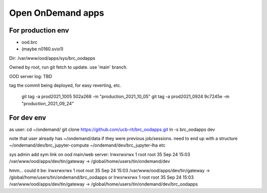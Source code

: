 
Open OnDemand apps
==================

For production env
------------------

- ood.brc
- (maybe n0160.svio1)

Dir:
/var/www/ood/apps/sys/brc_oodapps

Owned by root, run git fetch to update.  use 'main' branch.

OOD server log: TBD

tag the commit being deployed, for easy reverting, etc.

    git tag -a prod2021_1005 502a268 -m "production_2021_10_05"
    git tag -a prod2021_0924 9c7245e -m "production_2021_09_24"



For dev env
-----------


as user:
cd ~/ondemand/
git clone https://github.com/ucb-rit/brc_oodapps.git
ln -s brc_oodapps dev

note that user already has ~/ondemand/data if they were previous job/sessions.
need to end up with a structure 
~/ondemand/dev/brc_jupyter-compute 
~/ondemand/dev/brc_jupyter-lha
etc

sys admin add sym link on ood main/web server:
lrwxrwxrwx 1 root root 35 Sep 24 15:03 /var/www/ood/apps/dev/tin/gateway -> /global/home/users/tin/ondemand/dev

hmm... could it be:
lrwxrwxrwx 1 root root 35 Sep 24 15:03 /var/www/ood/apps/dev/tin/gateway -> /global/home/users/tin/ondemand/brc_oodapps
or
lrwxrwxrwx 1 root root 35 Sep 24 15:03 /var/www/ood/apps/dev/tin/gateway -> /global/home/users/tin/ondemand/dev/brc_oodapps

